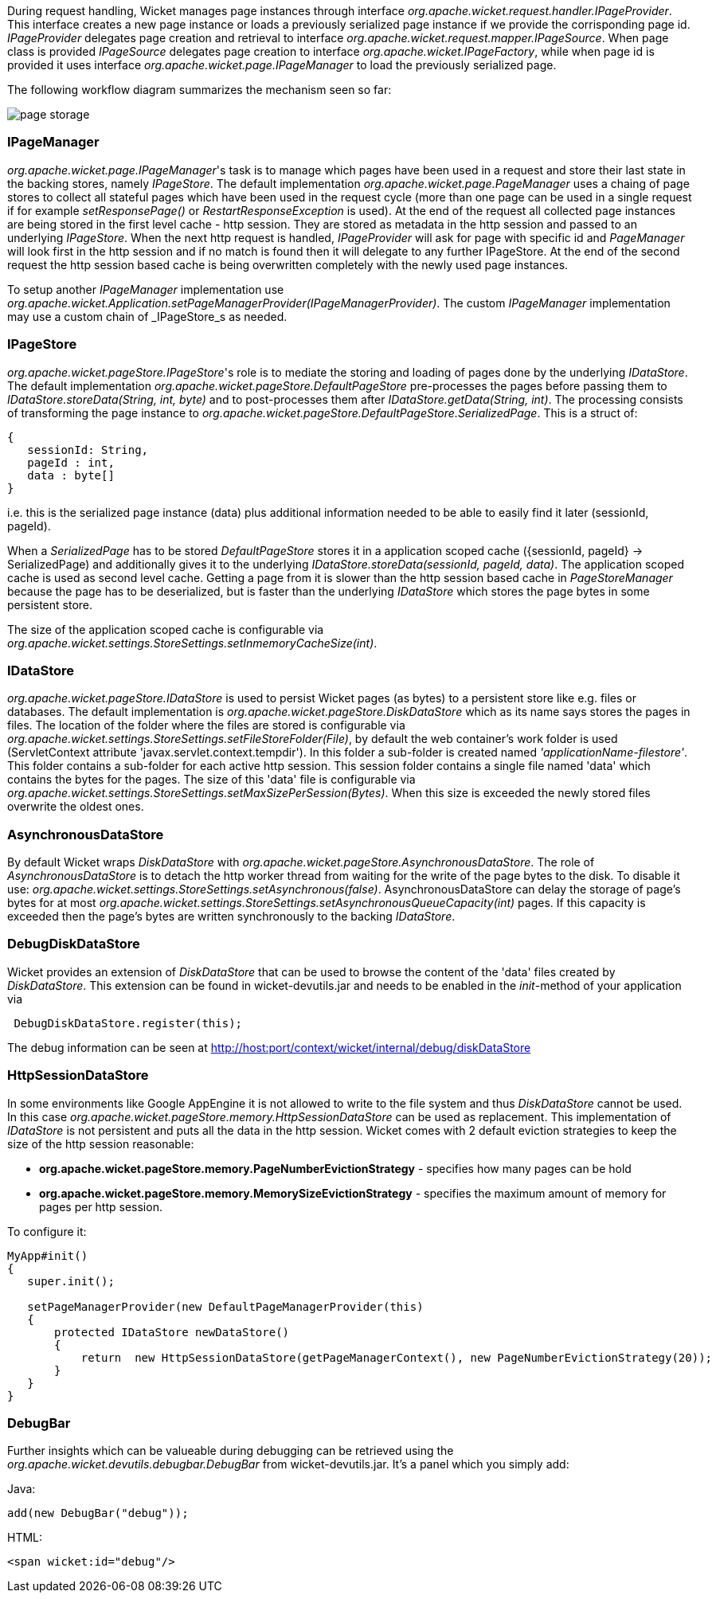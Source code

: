 
During request handling, Wicket manages page instances through interface _org.apache.wicket.request.handler.IPageProvider_. This interface creates a new page instance or loads a previously serialized page instance if we provide the corrisponding page id. _IPageProvider_ delegates page creation and retrieval to interface _org.apache.wicket.request.mapper.IPageSource_.
When page class is provided _IPageSource_ delegates page creation to interface _org.apache.wicket.IPageFactory_, while when page id is provided it uses interface _org.apache.wicket.page.IPageManager_ to load the previously serialized page.

The following workflow diagram summarizes the mechanism seen so far:

image::../img/page-storage.png[]

=== IPageManager

_org.apache.wicket.page.IPageManager_'s task is to manage which pages have been used in a request and store their last state in the backing stores, namely _IPageStore_.
The default implementation _org.apache.wicket.page.PageManager_ uses a chaing of page stores to collect all stateful pages which have been used in the request cycle (more than one page can be used in a single request if for example _setResponsePage()_ or _RestartResponseException_ is used).
At the end of the request all collected page instances are being stored in the first level cache - http session. They are stored as metadata in the http session and passed to an underlying _IPageStore_.
When the next http request is handled, _IPageProvider_ will ask for page with specific id and _PageManager_ will look first in the http session and if no match is found then it will delegate to any further IPageStore. At the end of the second request the http session based cache is being overwritten completely with the newly used page instances.

To setup another _IPageManager_ implementation use _org.apache.wicket.Application.setPageManagerProvider(IPageManagerProvider)_.
The custom _IPageManager_ implementation may use a custom chain of _IPageStore_s as needed.

=== IPageStore

_org.apache.wicket.pageStore.IPageStore_'s role is to mediate the storing and loading of pages done by the underlying _IDataStore_. The default implementation _org.apache.wicket.pageStore.DefaultPageStore_ pre-processes the pages before passing them to _IDataStore.storeData(String, int, byte)_ and to post-processes them after _IDataStore.getData(String, int)_. The processing consists of transforming the page instance to _org.apache.wicket.pageStore.DefaultPageStore.SerializedPage_. This is a struct of:

[source,java]
----
{
   sessionId: String,
   pageId : int,
   data : byte[]
}
----

i.e. this is the serialized page instance (data) plus additional information needed to be able to easily find it later (sessionId, pageId).

When a _SerializedPage_ has to be stored _DefaultPageStore_ stores it in a application scoped cache ({sessionId, pageId} -> SerializedPage) and additionally gives it to the underlying _IDataStore.storeData(sessionId, pageId, data)_. The application scoped cache is used as second level cache. Getting a page from it is slower than the http session based cache in _PageStoreManager_ because the page has to be deserialized, but is faster than the underlying _IDataStore_ which stores the page bytes in some persistent store.

The size of the application scoped cache is configurable via _org.apache.wicket.settings.StoreSettings.setInmemoryCacheSize(int)_.

=== IDataStore

_org.apache.wicket.pageStore.IDataStore_ is used to persist Wicket pages (as bytes) to a persistent store like e.g. files or databases. The default implementation is _org.apache.wicket.pageStore.DiskDataStore_ which as its name says stores the pages in files. The location of the folder where the files are stored is configurable via _org.apache.wicket.settings.StoreSettings.setFileStoreFolder(File)_, by default the web container's work folder is used (ServletContext attribute 'javax.servlet.context.tempdir'). In this folder a sub-folder is created named _'applicationName-filestore'_. 
This folder contains a sub-folder for each active http session. This session folder contains a single file named 'data' which contains the bytes for the pages. The size of this 'data' file is configurable via _org.apache.wicket.settings.StoreSettings.setMaxSizePerSession(Bytes)_. When this size is exceeded the newly stored files overwrite the oldest ones.

=== AsynchronousDataStore

By default Wicket wraps _DiskDataStore_ with _org.apache.wicket.pageStore.AsynchronousDataStore_. The role of _AsynchronousDataStore_ is to detach the http worker thread from waiting for the write of the page bytes to the disk.
To disable it use: _org.apache.wicket.settings.StoreSettings.setAsynchronous(false)_. AsynchronousDataStore can delay the storage of page's bytes for at most _org.apache.wicket.settings.StoreSettings.setAsynchronousQueueCapacity(int)_ pages. If this capacity is exceeded then the page's bytes are written synchronously to the backing _IDataStore_.

=== DebugDiskDataStore

Wicket provides an extension of _DiskDataStore_ that can be used to browse the content of the 'data' files created by _DiskDataStore_. This extension can be found in wicket-devutils.jar and needs to be enabled in the _init_-method of your application via 
[source,java]
----
 DebugDiskDataStore.register(this);
----
The debug information can be seen at http://host:port/context/wicket/internal/debug/diskDataStore

=== HttpSessionDataStore

In some environments like Google AppEngine it is not allowed to write to the file system and thus _DiskDataStore_ cannot be used. In this case _org.apache.wicket.pageStore.memory.HttpSessionDataStore_ can be used as replacement. This implementation of _IDataStore_ is not persistent and puts all the data in the http session.
Wicket comes with 2 default eviction strategies to keep the size of the http session reasonable:

* *org.apache.wicket.pageStore.memory.PageNumberEvictionStrategy* - specifies how many pages can be hold
* *org.apache.wicket.pageStore.memory.MemorySizeEvictionStrategy* - specifies the maximum amount of memory for pages per http session.

To configure it:
[source,java]
----
MyApp#init()
{
   super.init();
 
   setPageManagerProvider(new DefaultPageManagerProvider(this)
   {
       protected IDataStore newDataStore()
       {
           return  new HttpSessionDataStore(getPageManagerContext(), new PageNumberEvictionStrategy(20));
       }
   }
}
----

=== DebugBar

Further insights which can be valueable during debugging can be retrieved using the _org.apache.wicket.devutils.debugbar.DebugBar_ from wicket-devutils.jar. It's a panel which you simply add:

Java: 
[source,java]
----
add(new DebugBar("debug"));
----

HTML:
[source,java]
----
<span wicket:id="debug"/>
----

